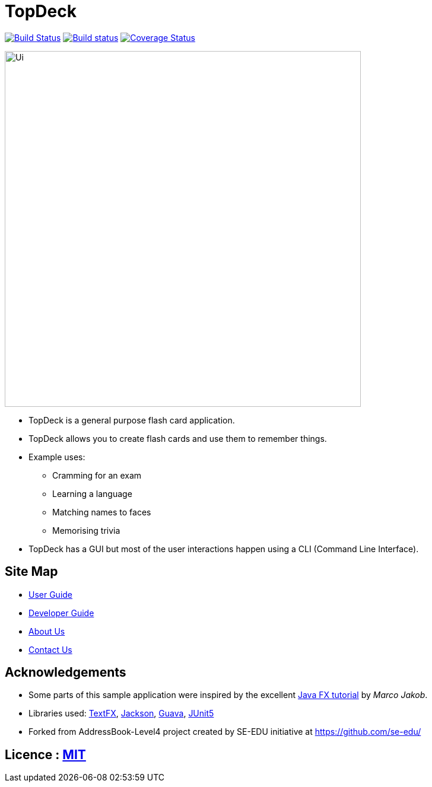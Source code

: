 = TopDeck
ifdef::env-github,env-browser[:relfileprefix: docs/]

https://travis-ci.org/cs2103-ay1819s2-w11-1/main[image:https://travis-ci.org/cs2103-ay1819s2-w11-1/main.svg?branch=master[Build Status]]
https://ci.appveyor.com/project/xsot/main[image:https://ci.appveyor.com/api/projects/status/dq5htf37drt5upce?svg=true[Build status]]
https://coveralls.io/github/cs2103-ay1819s2-w11-1/main?branch=master[image:https://coveralls.io/repos/github/cs2103-ay1819s2-w11-1/main/badge.svg?branch=master[Coverage Status]]

ifdef::env-github[]
image::docs/images/Ui.png[width="600"]
endif::[]

ifndef::env-github[]
image::images/Ui.png[width="600"]
endif::[]

* TopDeck is a general purpose flash card application.
* TopDeck allows you to create flash cards and use them to remember things.
* Example uses:
** Cramming for an exam
** Learning a language
** Matching names to faces
** Memorising trivia
* TopDeck has a GUI but most of the user interactions happen using a CLI (Command Line Interface).

== Site Map

* <<UserGuide#, User Guide>>
* <<DeveloperGuide#, Developer Guide>>
* <<AboutUs#, About Us>>
* <<ContactUs#, Contact Us>>

== Acknowledgements

* Some parts of this sample application were inspired by the excellent http://code.makery.ch/library/javafx-8-tutorial/[Java FX tutorial] by
_Marco Jakob_.
* Libraries used: https://github.com/TestFX/TestFX[TextFX], https://github.com/FasterXML/jackson[Jackson], https://github.com/google/guava[Guava], https://github.com/junit-team/junit5[JUnit5]
* Forked from AddressBook-Level4 project created by SE-EDU initiative at https://github.com/se-edu/

== Licence : link:LICENSE[MIT]
